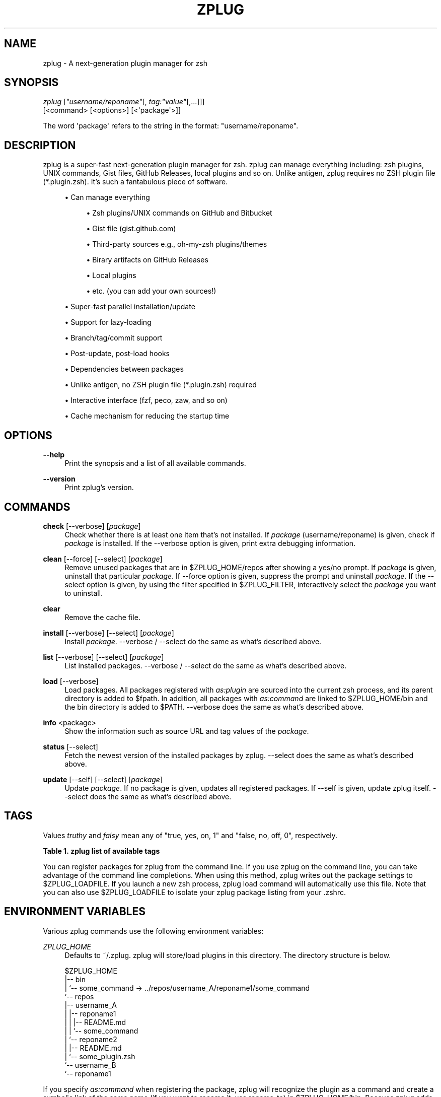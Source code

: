 '\" t
.\"     Title: zplug
.\"    Author: Masaki Ishiyama (@b4b4r07) b4b4r07@gmail.com
.\" Generator: DocBook XSL Stylesheets v1.79.0 <http://docbook.sf.net/>
.\"      Date: 04/02/2016
.\"    Manual: ZPLUG Manual
.\"    Source: \ \&
.\"  Language: English
.\"
.TH "ZPLUG" "1" "04/02/2016" "\ \&" "ZPLUG Manual"
.\" -----------------------------------------------------------------
.\" * Define some portability stuff
.\" -----------------------------------------------------------------
.\" ~~~~~~~~~~~~~~~~~~~~~~~~~~~~~~~~~~~~~~~~~~~~~~~~~~~~~~~~~~~~~~~~~
.\" http://bugs.debian.org/507673
.\" http://lists.gnu.org/archive/html/groff/2009-02/msg00013.html
.\" ~~~~~~~~~~~~~~~~~~~~~~~~~~~~~~~~~~~~~~~~~~~~~~~~~~~~~~~~~~~~~~~~~
.ie \n(.g .ds Aq \(aq
.el       .ds Aq '
.\" -----------------------------------------------------------------
.\" * set default formatting
.\" -----------------------------------------------------------------
.\" disable hyphenation
.nh
.\" disable justification (adjust text to left margin only)
.ad l
.\" -----------------------------------------------------------------
.\" * MAIN CONTENT STARTS HERE *
.\" -----------------------------------------------------------------
.SH "NAME"
zplug \- A next\-generation plugin manager for zsh
.SH "SYNOPSIS"
.sp
.nf
\fIzplug\fR [\fI"username/reponame"\fR[, \fItag:"value"\fR[,\&...]]]
    [<command> [<options>] [<\*(Aqpackage\*(Aq>]]
.fi
.sp
.nf
The word \*(Aqpackage\*(Aq refers to the string in the format: "username/reponame"\&.
.fi
.SH "DESCRIPTION"
.sp
zplug is a super\-fast next\-generation plugin manager for zsh\&. zplug can manage everything including: zsh plugins, UNIX commands, Gist files, GitHub Releases, local plugins and so on\&. Unlike antigen, zplug requires no ZSH plugin file (*\&.plugin\&.zsh)\&. It\(cqs such a fantabulous piece of software\&.
.sp
.RS 4
.ie n \{\
\h'-04'\(bu\h'+03'\c
.\}
.el \{\
.sp -1
.IP \(bu 2.3
.\}
Can manage everything
.sp
.RS 4
.ie n \{\
\h'-04'\(bu\h'+03'\c
.\}
.el \{\
.sp -1
.IP \(bu 2.3
.\}
Zsh plugins/UNIX commands on
GitHub
and
Bitbucket
.RE
.sp
.RS 4
.ie n \{\
\h'-04'\(bu\h'+03'\c
.\}
.el \{\
.sp -1
.IP \(bu 2.3
.\}
Gist file (gist\&.github\&.com)
.RE
.sp
.RS 4
.ie n \{\
\h'-04'\(bu\h'+03'\c
.\}
.el \{\
.sp -1
.IP \(bu 2.3
.\}
Third\-party sources e\&.g\&.,
oh\-my\-zsh
plugins/themes
.RE
.sp
.RS 4
.ie n \{\
\h'-04'\(bu\h'+03'\c
.\}
.el \{\
.sp -1
.IP \(bu 2.3
.\}
Birary artifacts on
GitHub Releases
.RE
.sp
.RS 4
.ie n \{\
\h'-04'\(bu\h'+03'\c
.\}
.el \{\
.sp -1
.IP \(bu 2.3
.\}
Local plugins
.RE
.sp
.RS 4
.ie n \{\
\h'-04'\(bu\h'+03'\c
.\}
.el \{\
.sp -1
.IP \(bu 2.3
.\}
etc\&. (you can add your own sources!)
.RE
.RE
.sp
.RS 4
.ie n \{\
\h'-04'\(bu\h'+03'\c
.\}
.el \{\
.sp -1
.IP \(bu 2.3
.\}
Super\-fast parallel installation/update
.RE
.sp
.RS 4
.ie n \{\
\h'-04'\(bu\h'+03'\c
.\}
.el \{\
.sp -1
.IP \(bu 2.3
.\}
Support for lazy\-loading
.RE
.sp
.RS 4
.ie n \{\
\h'-04'\(bu\h'+03'\c
.\}
.el \{\
.sp -1
.IP \(bu 2.3
.\}
Branch/tag/commit support
.RE
.sp
.RS 4
.ie n \{\
\h'-04'\(bu\h'+03'\c
.\}
.el \{\
.sp -1
.IP \(bu 2.3
.\}
Post\-update, post\-load hooks
.RE
.sp
.RS 4
.ie n \{\
\h'-04'\(bu\h'+03'\c
.\}
.el \{\
.sp -1
.IP \(bu 2.3
.\}
Dependencies between packages
.RE
.sp
.RS 4
.ie n \{\
\h'-04'\(bu\h'+03'\c
.\}
.el \{\
.sp -1
.IP \(bu 2.3
.\}
Unlike
antigen, no ZSH plugin file (*\&.plugin\&.zsh) required
.RE
.sp
.RS 4
.ie n \{\
\h'-04'\(bu\h'+03'\c
.\}
.el \{\
.sp -1
.IP \(bu 2.3
.\}
Interactive interface (fzf,
peco,
zaw, and so on)
.RE
.sp
.RS 4
.ie n \{\
\h'-04'\(bu\h'+03'\c
.\}
.el \{\
.sp -1
.IP \(bu 2.3
.\}
Cache mechanism for reducing the startup time
.RE
.SH "OPTIONS"
.PP
\fB\-\-help\fR
.RS 4
Print the synopsis and a list of all available commands\&.
.RE
.PP
\fB\-\-version\fR
.RS 4
Print zplug\(cqs version\&.
.RE
.SH "COMMANDS"
.PP
\fBcheck\fR [\-\-verbose] [\fIpackage\fR]
.RS 4
Check whether there is at least one item that\(cqs not installed\&. If
\fIpackage\fR
(username/reponame) is given, check if
\fIpackage\fR
is installed\&. If the
\-\-verbose
option is given, print extra debugging information\&.
.RE
.PP
\fBclean\fR [\-\-force] [\-\-select] [\fIpackage\fR]
.RS 4
Remove unused packages that are in
$ZPLUG_HOME/repos
after showing a yes/no prompt\&. If
\fIpackage\fR
is given, uninstall that particular
\fIpackage\fR\&. If
\-\-force
option is given, suppress the prompt and uninstall
\fIpackage\fR\&. If the
\-\-select
option is given, by using the filter specified in
$ZPLUG_FILTER, interactively select the
\fIpackage\fR
you want to uninstall\&.
.RE
.PP
\fBclear\fR
.RS 4
Remove the cache file\&.
.RE
.PP
\fBinstall\fR [\-\-verbose] [\-\-select] [\fIpackage\fR]
.RS 4
Install
\fIpackage\fR\&.
\-\-verbose
/
\-\-select
do the same as what\(cqs described above\&.
.RE
.PP
\fBlist\fR [\-\-verbose] [\-\-select] [\fIpackage\fR]
.RS 4
List installed packages\&.
\-\-verbose
/
\-\-select
do the same as what\(cqs described above\&.
.RE
.PP
\fBload\fR [\-\-verbose]
.RS 4
Load packages\&. All packages registered with
\fIas:plugin\fR
are sourced into the current zsh process, and its parent directory is added to
$fpath\&. In addition, all packages with
\fIas:command\fR
are linked to
$ZPLUG_HOME/bin
and the bin directory is added to
$PATH\&.
\-\-verbose
does the same as what\(cqs described above\&.
.RE
.PP
\fBinfo\fR <package>
.RS 4
Show the information such as source URL and tag values of the
\fIpackage\fR\&.
.RE
.PP
\fBstatus\fR [\-\-select]
.RS 4
Fetch the newest version of the installed packages by zplug\&.
\-\-select
does the same as what\(cqs described above\&.
.RE
.PP
\fBupdate\fR [\-\-self] [\-\-select] [\fIpackage\fR]
.RS 4
Update
\fIpackage\fR\&. If no package is given, updates all registered packages\&. If
\-\-self
is given, update zplug itself\&.
\-\-select
does the same as what\(cqs described above\&.
.RE
.SH "TAGS"
.sp
Values \fItruthy\fR and \fIfalsy\fR mean any of "true, yes, on, 1" and "false, no, off, 0", respectively\&.
.sp
.it 1 an-trap
.nr an-no-space-flag 1
.nr an-break-flag 1
.br
.B Table\ \&1.\ \&zplug list of available tags
.TS
allbox tab(:);
ltB ltB ltB ltB.
T{
Tag
T}:T{
Description
T}:T{
Value (default)
T}:T{
Example
T}
.T&
lt lt lt lt
lt lt lt lt
lt lt lt lt
lt lt lt lt
lt lt lt lt
lt lt lt lt
lt lt lt lt
lt lt lt lt
lt lt lt lt
lt lt lt lt
lt lt lt lt
lt lt lt lt
lt lt lt lt
lt lt lt lt.
T{
.sp
\fBas\fR
T}:T{
.sp
Whether to register the package as commands or as plugins
T}:T{
.sp
plugin,command (plugin)
T}:T{
.sp
as:command
T}
T{
.sp
\fBuse\fR
T}:T{
.sp
Specify the pattern of the files to source (for plugin) or the relative path from the package root of the file to add to $PATH (for command) / Useful, for example, with from:gh\-r you can specify use:"*darwin*{amd,386}*" and so on
T}:T{
.sp
\fBglob\fR (use:"*\&.zsh")
T}:T{
.sp
use:bin,use:"*\&.sh", use:"*darwin*"
T}
T{
.sp
\fBfrom\fR
T}:T{
.sp
Specify the service from which you install
T}:T{
.sp
github,bitbucket,gh\-r,gist, oh\-my\-zsh,local (github)
T}:T{
.sp
from:gh\-r
T}
T{
.sp
\fBat\fR
T}:T{
.sp
Branch, tag, or commit to use
T}:T{
.sp
\fBbranch/tag\fR (master)
T}:T{
.sp
at:v1\&.5\&.6
T}
T{
.sp
\fBrename_to\fR
T}:T{
.sp
Specify the filename you want to rename to (only valid with as:command)
T}:T{
.sp
\fBfilename\fR (\-)
T}:T{
.sp
rename_to:fzf
T}
T{
.sp
\fBdir\fR
T}:T{
.sp
Installation directory which is managed by zplug
T}:T{
.sp
\fBREAD ONLY\fR
T}:T{
.sp
dir:/path/to/user/repo
T}
T{
.sp
\fBif\fR
T}:T{
.sp
The conditions under which to install and/or use the package
T}:T{
.sp
\fBcommands\fR (\-)
T}:T{
.sp
if:"[ \-d ~/\&.zsh ]"
T}
T{
.sp
\fBhook\-build\fR
T}:T{
.sp
Commands to run after installation/update
T}:T{
.sp
\fBcommands\fR (\-)
T}:T{
.sp
hook\-build:"make install"
T}
T{
.sp
\fBhook\-load\fR
T}:T{
.sp
Commands to run after loading
T}:T{
.sp
\fBcommands\fR (\-)
T}:T{
.sp
hook\-load:"echo \*(AqBoo!\*(Aq"
T}
T{
.sp
\fBfrozen\fR
T}:T{
.sp
Do not update unless explicitly specified
T}:T{
.sp
truthy,falsy (no)
T}:T{
.sp
frozen:true
T}
T{
.sp
\fBon\fR
T}:T{
.sp
Dependencies
T}:T{
.sp
\fBpackage\fR (\-)
T}:T{
.sp
on:user/repo
T}
T{
.sp
\fBlazy\fR
T}:T{
.sp
Lazy\-load
T}:T{
.sp
\fBtruthy,falsy\fR (no)
T}:T{
.sp
lazy:true
T}
T{
.sp
\fBnice\fR
T}:T{
.sp
Priority of loading the plugins\&. If the value is 10 or more, zplug will source the plugin after compinit (see also #26)
T}:T{
.sp
\-20\&.\&.19 (0)
T}:T{
.sp
nice:19
T}
T{
.sp
\fBignore\fR
T}:T{
.sp
Similar to use, but specify exception pattern of files that you don\(cqt want to load (see also #56)
T}:T{
.sp
\fBglob\fR (\-)
T}:T{
.sp
ignore:"some_*\&.zsh"
T}
.TE
.sp 1
.sp
You can register packages for zplug from the command line\&. If you use zplug on the command line, you can take advantage of the command line completions\&. When using this method, zplug writes out the package settings to $ZPLUG_LOADFILE\&. If you launch a new zsh process, zplug load command will automatically use this file\&. Note that you can also use $ZPLUG_LOADFILE to isolate your zplug package listing from your \&.zshrc\&.
.SH "ENVIRONMENT VARIABLES"
.sp
Various zplug commands use the following environment variables:
.PP
\fIZPLUG_HOME\fR
.RS 4
Defaults to
~/\&.zplug\&. zplug will store/load plugins in this directory\&. The directory structure is below\&.
.RE
.sp
.if n \{\
.RS 4
.\}
.nf
$ZPLUG_HOME
|\-\- bin
|   `\-\- some_command \-> \&.\&./repos/username_A/reponame1/some_command
`\-\- repos
    |\-\- username_A
    |   |\-\- reponame1
    |   |   |\-\- README\&.md
    |   |   `\-\- some_command
    |   `\-\- reponame2
    |       |\-\- README\&.md
    |       `\-\- some_plugin\&.zsh
    `\-\- username_B
        `\-\- reponame1
.fi
.if n \{\
.RE
.\}
.sp
If you specify \fIas:command\fR when registering the package, zplug will recognize the plugin as a command and create a symbolic link of the same name (if you want to rename it, use rename_to) in $ZPLUG_HOME/bin\&. Because zplug adds $ZPLUG_HOME/bin to the $PATH, you can run that command from anywhere just like any other commands\&.
.PP
\fIZPLUG_THREADS\fR
.RS 4
The maximum number of threads zplug should use when installing/updating\&. The default value is 16\&.
.RE
.PP
\fIZPLUG_PROTOCOL\fR
.RS 4
Defaults to HTTPS\&. Valid options for
$ZPLUG_PROTOCOL
are
HTTPS
or
SSH\&. Unless you have a specific reason, you should use the HTTPS protocol\&. For more information, see also
Which remote URL should I use? \- GitHub Help
.RE
.PP
\fIZPLUG_CLONE_DEPTH\fR
.RS 4
Defaults to
0\&. When cloning a Git repository, you can limit the number of commits your clone has\&. Setting this to 0 means that it will clone the entire history\&. Any non\-zero number will clone with that many commits\&.
.RE
.PP
\fIZPLUG_FILTER\fR
.RS 4
Defaults to
fzf\-tmux:fzf:peco:percol:zaw\&. When
\-\-select
option is specified in a subcommand, starting from the first element of the colon\-separated list, whatever filter found will be used by zplug as the interactive filter\&. The
ZPLUG_FILTER
also accepts arguments (e\&.g\&.
fzf\-tmux \-d "10%":/path/to/peco:my peco)\&.
.RE
.PP
\fIZPLUG_LOADFILE\fR
.RS 4
Defaults to
$ZPLUG_HOME/init\&.zsh\&. This file is used to add packages from zplug on the command\-line\&. This is a useful feature when you want to isolate your zplug configurations from your
\&.zshrc\&. Note that you don\(cqt need to add packages from the command line to use this feature: you can manually edit this file, and it\(cqll work just fine!
.RE
.PP
\fIZPLUG_USE_CACHE\fR
.RS 4
Defaults to
true\&. If this variable is true, zplug uses a cache file to speed up the loading process\&. The cache file is located as
$ZPLUG_HOME/\&.cache\&. If you want to clear the cache, please run
zplug clear
or do the following:
.RE
.sp
.if n \{\
.RS 4
.\}
.nf
$ ZPLUG_USE_CACHE=false zplug load
.fi
.if n \{\
.RE
.\}
.SH "EXTERNAL COMMANDS"
.sp
zplug, like \fIgit(1)\fR, supports external commands\&. These are executable scripts that reside somewhere in the PATH, named zplug\-cmdname, which can be invoked with zplug cmdname\&. This allows you to create your own commands without modifying zplug\(cqs internals\&. Instructions for creating your own commands can be found in the docs: https://github\&.com/b4b4r07/zplug2/blob/master/doc/zplug/External\-Commands\&.md Check out the sample zplug\-env external command for an example\&.
.SH "CONFIGURATION"
.sp
Add a zplug section to your \&.zshrc (or $ZPLUG_LOADFILE):
.sp
.RS 4
.ie n \{\
\h'-04' 1.\h'+01'\c
.\}
.el \{\
.sp -1
.IP "  1." 4.2
.\}
Register packages with the zplug command (zplug "username/reponame")
.RE
.sp
.RS 4
.ie n \{\
\h'-04' 2.\h'+01'\c
.\}
.el \{\
.sp -1
.IP "  2." 4.2
.\}
zplug load
to source the plugins and add its commands to your
$PATH
.RE
.sp
.if n \{\
.RS 4
.\}
.nf
source ~/\&.zplug/zplug

# Make sure you use double quotes
zplug "zsh\-users/zsh\-history\-substring\-search"

# Can manage a plugin as a command
# And accept glob patterns (e\&.g\&., brace, wildcard, \&.\&.\&.)
zplug "Jxck/dotfiles", as:command, use:"bin/{histuniq,color}"

# Can manage everything e\&.g\&., other person\*(Aqs zshrc
zplug "tcnksm/docker\-alias", use:zshrc

# Prohibit updates to a plugin by using the "frozen:" tag
zplug "k4rthik/git\-cal", as:command, frozen:1

# Grab binaries from GitHub Releases
# and rename using the "rename_to:" tag
zplug "junegunn/fzf\-bin", \e
    as:command, \e
    from:gh\-r, \e
    rename_to:fzf, \e
    use:"*darwin*amd64*"

# Support oh\-my\-zsh plugins and the like
zplug "plugins/git",   from:oh\-my\-zsh, if:"(( $+commands[git] ))"
zplug "themes/duellj", from:oh\-my\-zsh
zplug "lib/clipboard", from:oh\-my\-zsh, if:"[[ $OSTYPE == *darwin* ]]"

# Run a command after a plugin is installed/updated
zplug "tj/n", hook\-build:"make install"

# Support checking out a specific branch/tag/commit of a plugin
zplug "b4b4r07/enhancd", at:v1
zplug "mollifier/anyframe", commit:4c23cb60

# Install if "if:" tag returns true
zplug "hchbaw/opp\&.zsh", if:"(( ${ZSH_VERSION%%\&.*} < 5 ))"

# Can manage gist file just like other plugins
zplug "b4b4r07/79ee61f7c140c63d2786", \e
    as:command, \e
    from:gist, \e
    use:get_last_pane_path\&.sh

# Support bitbucket
zplug "b4b4r07/hello_bitbucket", \e
    as:command, \e
    from:bitbucket, \e
    hook\-build:"chmod 755 *\&.sh", \e
    use:"*\&.sh"

# Group dependencies, emoji\-cli depends on jq in this example
zplug "stedolan/jq", \e
    as:command, \e
    from:gh\-r \e
    rename_to:jq, \e
    on:"b4b4r07/emoji\-cli"

# Set priority to load command like a nice command
# e\&.g\&., zsh\-syntax\-highlighting must be loaded
# after executing compinit command and sourcing other plugins
zplug "zsh\-users/zsh\-syntax\-highlighting", nice:10

# Can manage local plugins
zplug "~/\&.zsh", from:local
# A relative path is resolved with respect to $ZPLUG_HOME
zplug "repos/robbyrussell/oh\-my\-zsh/custom/plugins/my\-plugin", from:local

# Install plugins if there are plugins that have not been installed
if ! zplug check \-\-verbose; then
    printf "Install? [y/N]: "
    if read \-q; then
        echo; zplug install
    fi
fi

# Then, source plugins and add commands to $PATH
zplug load \-\-verbose
.fi
.if n \{\
.RE
.\}
.sp
Finally, use zplug install to install your plugins and reload \&.zshrc\&.
.SH "FURTHER DOCUMENTATION"
.sp
See the references in official wiki page to get started using zplug\&. The wiki may perhaps be overwhelming for first\-time users\&.
.SH "AUTHORS"
.sp
zplug was originally written by Masaki Ishi (a\&.k\&.a @b4b4r07)\&. Many people have contributed to it\&.
.SH "COPYING"
.sp
Copyright (C) 2015\-2016 Masaki Ishi
.sp
MIT License
.SH "REPORTING BUGS"
.sp
Report bugs to the zplug issues
.SH "AUTHOR"
.PP
\fBMasaki Ishiyama (@b4b4r07) b4b4r07@gmail\&.com\fR
.RS 4
Author.
.RE

